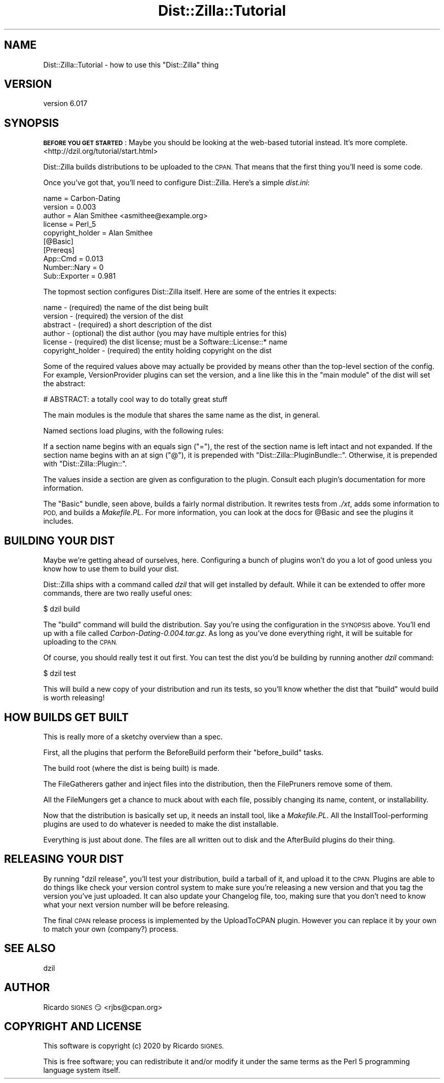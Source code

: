 .\" Automatically generated by Pod::Man 4.11 (Pod::Simple 3.35)
.\"
.\" Standard preamble:
.\" ========================================================================
.de Sp \" Vertical space (when we can't use .PP)
.if t .sp .5v
.if n .sp
..
.de Vb \" Begin verbatim text
.ft CW
.nf
.ne \\$1
..
.de Ve \" End verbatim text
.ft R
.fi
..
.\" Set up some character translations and predefined strings.  \*(-- will
.\" give an unbreakable dash, \*(PI will give pi, \*(L" will give a left
.\" double quote, and \*(R" will give a right double quote.  \*(C+ will
.\" give a nicer C++.  Capital omega is used to do unbreakable dashes and
.\" therefore won't be available.  \*(C` and \*(C' expand to `' in nroff,
.\" nothing in troff, for use with C<>.
.tr \(*W-
.ds C+ C\v'-.1v'\h'-1p'\s-2+\h'-1p'+\s0\v'.1v'\h'-1p'
.ie n \{\
.    ds -- \(*W-
.    ds PI pi
.    if (\n(.H=4u)&(1m=24u) .ds -- \(*W\h'-12u'\(*W\h'-12u'-\" diablo 10 pitch
.    if (\n(.H=4u)&(1m=20u) .ds -- \(*W\h'-12u'\(*W\h'-8u'-\"  diablo 12 pitch
.    ds L" ""
.    ds R" ""
.    ds C` ""
.    ds C' ""
'br\}
.el\{\
.    ds -- \|\(em\|
.    ds PI \(*p
.    ds L" ``
.    ds R" ''
.    ds C`
.    ds C'
'br\}
.\"
.\" Escape single quotes in literal strings from groff's Unicode transform.
.ie \n(.g .ds Aq \(aq
.el       .ds Aq '
.\"
.\" If the F register is >0, we'll generate index entries on stderr for
.\" titles (.TH), headers (.SH), subsections (.SS), items (.Ip), and index
.\" entries marked with X<> in POD.  Of course, you'll have to process the
.\" output yourself in some meaningful fashion.
.\"
.\" Avoid warning from groff about undefined register 'F'.
.de IX
..
.nr rF 0
.if \n(.g .if rF .nr rF 1
.if (\n(rF:(\n(.g==0)) \{\
.    if \nF \{\
.        de IX
.        tm Index:\\$1\t\\n%\t"\\$2"
..
.        if !\nF==2 \{\
.            nr % 0
.            nr F 2
.        \}
.    \}
.\}
.rr rF
.\" ========================================================================
.\"
.IX Title "Dist::Zilla::Tutorial 3pm"
.TH Dist::Zilla::Tutorial 3pm "2020-11-03" "perl v5.30.0" "User Contributed Perl Documentation"
.\" For nroff, turn off justification.  Always turn off hyphenation; it makes
.\" way too many mistakes in technical documents.
.if n .ad l
.nh
.SH "NAME"
Dist::Zilla::Tutorial \- how to use this "Dist::Zilla" thing
.SH "VERSION"
.IX Header "VERSION"
version 6.017
.SH "SYNOPSIS"
.IX Header "SYNOPSIS"
\&\fB\s-1BEFORE YOU GET STARTED\s0\fR:  Maybe you should be looking at the web-based
tutorial instead.  It's more complete.  <http://dzil.org/tutorial/start.html>
.PP
Dist::Zilla builds distributions to be uploaded to the \s-1CPAN.\s0  That means that
the first thing you'll need is some code.
.PP
Once you've got that, you'll need to configure Dist::Zilla.  Here's a simple
\&\fIdist.ini\fR:
.PP
.Vb 5
\&  name    = Carbon\-Dating
\&  version = 0.003
\&  author  = Alan Smithee <asmithee@example.org>
\&  license = Perl_5
\&  copyright_holder = Alan Smithee
\&
\&  [@Basic]
\&
\&  [Prereqs]
\&  App::Cmd          = 0.013
\&  Number::Nary      = 0
\&  Sub::Exporter     = 0.981
.Ve
.PP
The topmost section configures Dist::Zilla itself.  Here are some of the
entries it expects:
.PP
.Vb 5
\&  name     \- (required) the name of the dist being built
\&  version  \- (required) the version of the dist
\&  abstract \- (required) a short description of the dist
\&  author   \- (optional) the dist author (you may have multiple entries for this)
\&  license  \- (required) the dist license; must be a Software::License::* name
\&
\&  copyright_holder \- (required) the entity holding copyright on the dist
.Ve
.PP
Some of the required values above may actually be provided by means other than
the top-level section of the config.  For example,
VersionProvider plugins can
set the version, and a line like this in the \*(L"main module\*(R" of the dist will set
the abstract:
.PP
.Vb 1
\&  # ABSTRACT: a totally cool way to do totally great stuff
.Ve
.PP
The main modules is the module that shares the same name as the dist, in
general.
.PP
Named sections load plugins, with the following rules:
.PP
If a section name begins with an equals sign (\f(CW\*(C`=\*(C'\fR), the rest of the section
name is left intact and not expanded.  If the section name begins with an at
sign (\f(CW\*(C`@\*(C'\fR), it is prepended with \f(CW\*(C`Dist::Zilla::PluginBundle::\*(C'\fR.  Otherwise,
it is prepended with \f(CW\*(C`Dist::Zilla::Plugin::\*(C'\fR.
.PP
The values inside a section are given as configuration to the plugin.  Consult
each plugin's documentation for more information.
.PP
The \*(L"Basic\*(R" bundle, seen above, builds a fairly normal distribution.  It
rewrites tests from \fI./xt\fR, adds some information to \s-1POD,\s0 and builds a
\&\fIMakefile.PL\fR.  For more information, you can look at the docs for
\&\f(CW@Basic\fR and see the plugins it includes.
.SH "BUILDING YOUR DIST"
.IX Header "BUILDING YOUR DIST"
Maybe we're getting ahead of ourselves, here.  Configuring a bunch of plugins
won't do you a lot of good unless you know how to use them to build your dist.
.PP
Dist::Zilla ships with a command called \fIdzil\fR that will get installed by
default.  While it can be extended to offer more commands, there are two really
useful ones:
.PP
.Vb 1
\&  $ dzil build
.Ve
.PP
The \f(CW\*(C`build\*(C'\fR command will build the distribution.  Say you're using the
configuration in the \s-1SYNOPSIS\s0 above.  You'll end up with a file called
\&\fICarbon\-Dating\-0.004.tar.gz\fR.  As long as you've done everything right, it
will be suitable for uploading to the \s-1CPAN.\s0
.PP
Of course, you should really test it out first.  You can test the dist you'd be
building by running another \fIdzil\fR command:
.PP
.Vb 1
\&  $ dzil test
.Ve
.PP
This will build a new copy of your distribution and run its tests, so you'll
know whether the dist that \f(CW\*(C`build\*(C'\fR would build is worth releasing!
.SH "HOW BUILDS GET BUILT"
.IX Header "HOW BUILDS GET BUILT"
This is really more of a sketchy overview than a spec.
.PP
First, all the plugins that perform the
BeforeBuild perform their \f(CW\*(C`before_build\*(C'\fR
tasks.
.PP
The build root (where the dist is being built) is made.
.PP
The FileGatherers gather and inject files
into the distribution, then the FilePruners
remove some of them.
.PP
All the FileMungers get a chance to muck about
with each file, possibly changing its name, content, or installability.
.PP
Now that the distribution is basically set up, it needs an install tool, like a
\&\fIMakefile.PL\fR.  All the
InstallTool\-performing plugins are used to
do whatever is needed to make the dist installable.
.PP
Everything is just about done.  The files are all written out to disk and the
AfterBuild plugins do their thing.
.SH "RELEASING YOUR DIST"
.IX Header "RELEASING YOUR DIST"
By running \f(CW\*(C`dzil release\*(C'\fR, you'll test your
distribution, build a tarball of it, and upload it to the \s-1CPAN.\s0  Plugins are
able to do things like check your version control system to make sure you're
releasing a new version and that you tag the version you've just uploaded.  It
can also update your Changelog file, too, making sure that you don't need to
know what your next version number will be before releasing.
.PP
The final \s-1CPAN\s0 release process is implemented by the
UploadToCPAN plugin. However you can
replace it by your own to match your own (company?) process.
.SH "SEE ALSO"
.IX Header "SEE ALSO"
dzil
.SH "AUTHOR"
.IX Header "AUTHOR"
Ricardo \s-1SIGNES\s0 😏 <rjbs@cpan.org>
.SH "COPYRIGHT AND LICENSE"
.IX Header "COPYRIGHT AND LICENSE"
This software is copyright (c) 2020 by Ricardo \s-1SIGNES.\s0
.PP
This is free software; you can redistribute it and/or modify it under
the same terms as the Perl 5 programming language system itself.
